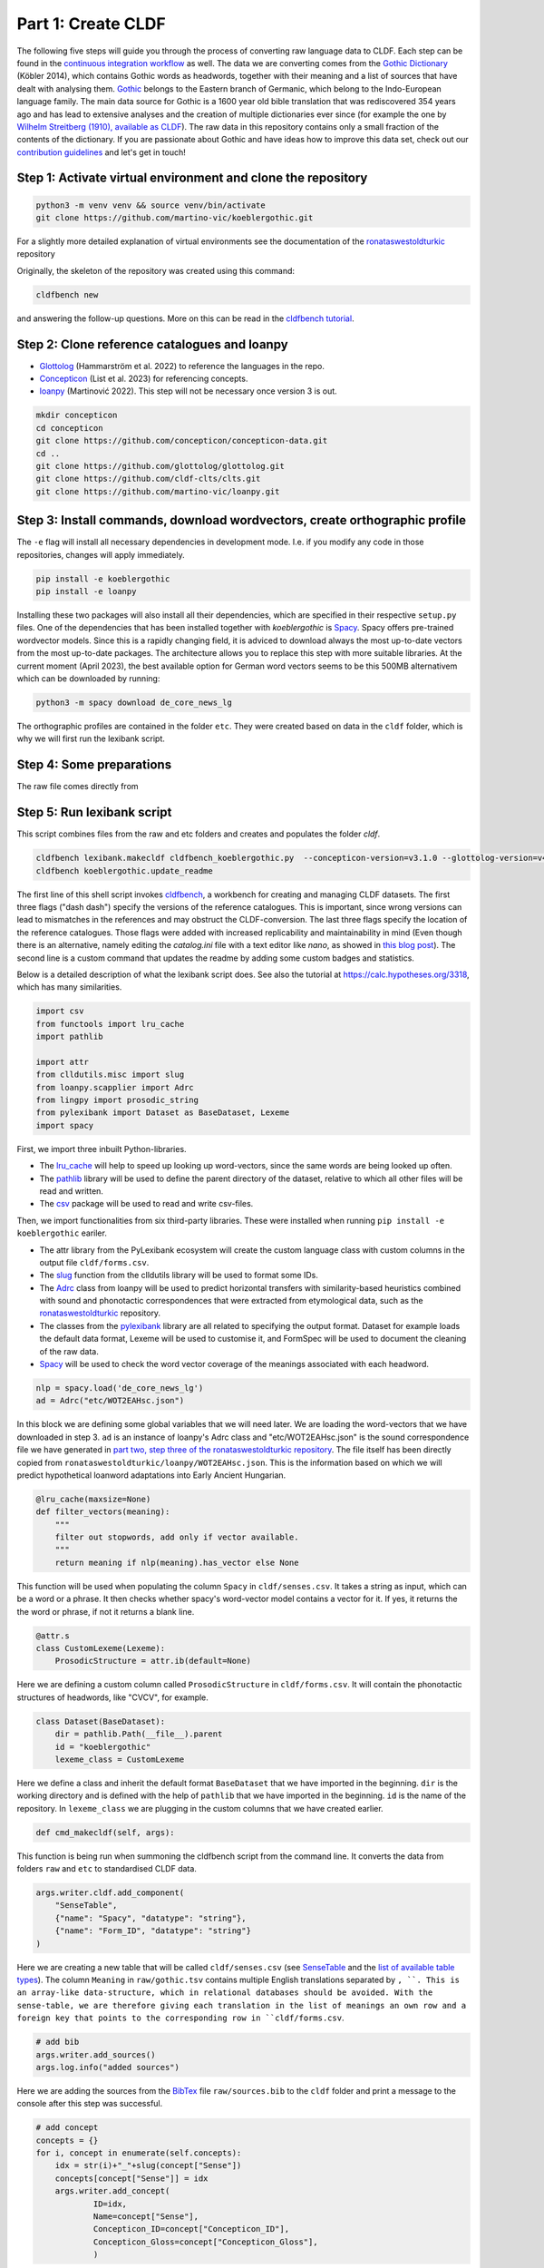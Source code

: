 Part 1: Create CLDF
===================

The following five steps will guide you through the process of
converting raw language data to CLDF. Each step can be found in the
`continuous integration workflow
<https://app.circleci.com/pipelines/github/martino-vic/koeblergothic>`_
as well. The data we are converting comes from
the `Gothic Dictionary
<https://www.koeblergerhard.de/got/got.html>`_ (Köbler 2014),
which contains Gothic words as headwords, together with their
meaning and a list of sources that have dealt with analysing them.
`Gothic <https://glottolog.org/resource/languoid/id/goth1244>`_ belongs to the
Eastern branch of Germanic, which belong to the
Indo-European language family. The main data source for Gothic is a
1600 year old bible translation that was rediscovered 354 years ago and has
lead to extensive analyses and the creation of multiple dictionaries ever
since (for example the one by `Wilhelm Streitberg (1910), available
as CLDF <https://github.com/martino-vic/streitberggothic>`_).
The raw data in this repository contains
only a small fraction of the contents of the dictionary.
If you are passionate about Gothic and have ideas how to improve this data
set, check out our `contribution guidelines
<https://github.com/martino-vic/koeblergothic/blob/main/CONTRIBUTING.md>`_
and let's get in touch!

Step 1: Activate virtual environment and clone the repository
-------------------------------------------------------------

.. code-block:: sh

   python3 -m venv venv && source venv/bin/activate
   git clone https://github.com/martino-vic/koeblergothic.git

For a slightly more detailed explanation of virtual environments see the
documentation of the `ronataswestoldturkic
<https://ronataswestoldturkic.readthedocs.io/en/latest/mkcldf.html>`_
repository

Originally, the skeleton of the repository was created using this command:

.. code-block:: sh

   cldfbench new

and answering the follow-up questions. More on this can be read in the
`cldfbench tutorial <https://github.com/cldf/cldfbench/blob/master/doc/tutorial.md>`_.

Step 2: Clone reference catalogues and loanpy
---------------------------------------------

- `Glottolog <https://glottolog.org/>`_ (Hammarström et al. 2022)
  to reference the languages in the repo.
- `Concepticon <https://concepticon.clld.org/>`_ (List et al. 2023) for
  referencing concepts.
- `loanpy <https://loanpy.readthedocs.io/en/latest/?badge=latest>`_
  (Martinović 2022). This step will not be necessary once version 3 is out.

.. code-block:: sh

   mkdir concepticon
   cd concepticon
   git clone https://github.com/concepticon/concepticon-data.git
   cd ..
   git clone https://github.com/glottolog/glottolog.git
   git clone https://github.com/cldf-clts/clts.git
   git clone https://github.com/martino-vic/loanpy.git


Step 3: Install commands, download wordvectors, create orthographic profile
---------------------------------------------------------------------------

The ``-e`` flag will install all necessary dependencies in development mode.
I.e. if you modify any code in those repositories, changes will apply
immediately.

.. code-block:: sh

   pip install -e koeblergothic
   pip install -e loanpy

Installing these two packages will also install all their dependencies,
which are specified in their respective ``setup.py`` files. One of the
dependencies that has been installed together with *koeblergothic* is
`Spacy <https://pypi.org/project/spacy/>`_. Spacy offers pre-trained
wordvector models. Since this is a rapidly changing field, it is adviced
to download always the most up-to-date vectors from the most up-to-date
packages. The architecture allows you to replace this step with more suitable
libraries. At the current moment (April 2023), the best available option
for German word vectors seems to be this 500MB alternativem which can be
downloaded by running:

.. code-block:: sh

   python3 -m spacy download de_core_news_lg

The orthographic profiles are contained in the folder ``etc``. They were
created based on data in the ``cldf`` folder, which is why we will first
run the lexibank script.

Step 4: Some preparations
-------------------------

The raw file comes directly from


Step 5: Run lexibank script
---------------------------

This script combines files from the raw and etc folders and creates and
populates the folder `cldf`.

.. code-block:: sh

   cldfbench lexibank.makecldf cldfbench_koeblergothic.py  --concepticon-version=v3.1.0 --glottolog-version=v4.7 --clts-version=v2.2.0 --concepticon=../concepticon/concepticon-data --glottolog=../glottolog --clts=../clts
   cldfbench koeblergothic.update_readme

The first line of this shell script invokes `cldfbench
<https://pure.mpg.de/rest/items/item_3259068/component/file_3261838/content>`_,
a workbench for creating and managing CLDF datasets. The first three
flags ("dash dash") specify the versions of the reference catalogues. This is
important,
since wrong versions can lead to mismatches in the references and may
obstruct the CLDF-conversion.
The last three flags specify the location of the reference
catalogues. Those flags were added with increased replicability and
maintainability in mind (Even though there is an alternative, namely editing
the *catalog.ini* file with a text editor like *nano*, as showed in
`this blog post <https://calc.hypotheses.org/2225>`_).
The second line is a custom command that updates the readme by adding some
custom badges and statistics.

Below is a detailed description of what the lexibank script does.
See also the tutorial at https://calc.hypotheses.org/3318, which has many
similarities.

.. code-block:: python

   import csv
   from functools import lru_cache
   import pathlib

   import attr
   from clldutils.misc import slug
   from loanpy.scapplier import Adrc
   from lingpy import prosodic_string
   from pylexibank import Dataset as BaseDataset, Lexeme
   import spacy

First, we import three inbuilt Python-libraries.

- The `lru_cache <https://docs.python.org/3/library/functools.html#functools.lru_cache>`_
  will help to speed up looking up word-vectors, since the same words are being
  looked up often.
- The `pathlib <https://docs.python.org/3/library/pathlib.html>`_ library
  will be used to define the parent directory of the dataset, relative to
  which all other files will be read and written.
- The `csv <https://docs.python.org/3/library/csv.html>`_
  package will be used to read and write csv-files.

Then, we import functionalities from six third-party libraries.
These were installed when running ``pip install -e koeblergothic``
eariler.

- The attr library from the PyLexibank ecosystem will create the custom
  language class with custom columns in the output file ``cldf/forms.csv``.
- The `slug <https://clldutils.readthedocs.io/en/latest/misc.html#clldutils.misc.slug>`_
  function from the clldutils library will be used to format some IDs.
- The `Adrc
  <https://loanpy.readthedocs.io/en/latest/documentation.html#loanpy.scapplier.Adrc>`_
  class from loanpy will be used to predict horizontal transfers with
  similarity-based heuristics combined with
  sound and phonotactic correspondences that were extracted from etymological
  data, such as the `ronataswestoldturkic
  <https://ronataswestoldturkic.readthedocs.io/en/latest/mkcldf.html>`_
  repository.
- The classes from the `pylexibank <https://pypi.org/project/pylexibank/>`_
  library are all related to specifying the output format. Dataset for example
  loads the default data format, Lexeme will be used to customise it, and
  FormSpec will be used to document the cleaning of the raw data.
- `Spacy <https://pypi.org/project/spacy/>`_ will be used to check the word
  vector coverage of the meanings associated with each headword.

.. code-block:: python

   nlp = spacy.load('de_core_news_lg')
   ad = Adrc("etc/WOT2EAHsc.json")

In this block we are defining some global variables that we will need later.
We are loading the word-vectors that we have downloaded in step 3. ``ad`` is
an instance of
loanpy's Adrc class and "etc/WOT2EAHsc.json" is the sound correspondence file
we have generated in `part two, step three of the ronataswestoldturkic
repository
<https://ronataswestoldturkic.readthedocs.io/en/latest/mkloanpy.html#step-3-mine-vertical-and-horizontal-sound-correspondences>`_.
The file itself has been directly copied from
``ronataswestoldturkic/loanpy/WOT2EAHsc.json``. This is the information based
on which we will predict hypothetical loanword adaptations into
Early Ancient Hungarian.

.. code-block:: python

   @lru_cache(maxsize=None)
   def filter_vectors(meaning):
       """
       filter out stopwords, add only if vector available.
       """
       return meaning if nlp(meaning).has_vector else None

This function will be used when populating the column ``Spacy`` in
``cldf/senses.csv``. It takes a string as input, which can be a word
or a phrase. It then checks whether spacy's word-vector model contains a
vector for it. If yes, it returns the the word or phrase, if not
it returns a blank line.

.. code-block:: python

   @attr.s
   class CustomLexeme(Lexeme):
       ProsodicStructure = attr.ib(default=None)

Here we are defining a custom column called ``ProsodicStructure`` in
``cldf/forms.csv``. It will contain the phonotactic structures of
headwords, like "CVCV", for example.

.. code-block:: python

   class Dataset(BaseDataset):
       dir = pathlib.Path(__file__).parent
       id = "koeblergothic"
       lexeme_class = CustomLexeme

Here we define a class and inherit the default format ``BaseDataset`` that we
have imported in the beginning. ``dir`` is the working directory and is
defined with the help of ``pathlib`` that we have imported in the beginning.
``id`` is the name of the repository. In ``lexeme_class`` we are plugging in
the custom columns that we have created earlier.

.. code-block:: python

	def cmd_makecldf(self, args):

This function is being run when summoning the cldfbench script from the command
line. It converts the data from folders ``raw`` and ``etc`` to standardised
CLDF data.

.. code-block:: python

   args.writer.cldf.add_component(
       "SenseTable",
       {"name": "Spacy", "datatype": "string"},
       {"name": "Form_ID", "datatype": "string"}
   )

Here we are creating a new table that will be called ``cldf/senses.csv`` (see
`SenseTable <https://github.com/cldf/cldf/tree/master/components/senses>`_
and the `list of available table types
<https://github.com/cldf/cldf/tree/master/components>`_).
The column ``Meaning`` in ``raw/gothic.tsv`` contains multiple
English translations separated by ``, ``. This is an array-like data-structure,
which in relational databases should be avoided. With the sense-table,
we are therefore giving each translation in the list of meanings an own row
and a foreign key that points to the corresponding row in ``cldf/forms.csv``.



.. code-block:: python

   # add bib
   args.writer.add_sources()
   args.log.info("added sources")

Here we are adding the sources from the
`BibTex <https://de.wikipedia.org/wiki/BibTeX>`_ file ``raw/sources.bib`` to
the ``cldf`` folder and print a message to the console after this step
was successful.

.. code-block:: python

   # add concept
   concepts = {}
   for i, concept in enumerate(self.concepts):
       idx = str(i)+"_"+slug(concept["Sense"])
       concepts[concept["Sense"]] = idx
       args.writer.add_concept(
               ID=idx,
               Name=concept["Sense"],
               Concepticon_ID=concept["Concepticon_ID"],
               Concepticon_Gloss=concept["Concepticon_Gloss"],
               )

Here we are creating the file ``cldf/parameters.csv``, which will hold
references to concepts in `Concepticon <https://concepticon.clld.org/>`_.
The ``self.concepts`` part reads the file ``etc/concepts.tsv``, which
was created with the `pysem <https://pypi.org/project/pysem/>`_ library
during the previous step.

.. code-block:: python

   for j, sense_desc in enumerate(concept["Sense"].split(", ")):
       vector = filter_vectors(sense_desc)
       args.writer.objects["SenseTable"].append({
           "ID": str(i) + "_" + slug(sense_desc) + "-" + str(j + 1),
           "Entry_ID": 0,
           "Description": sense_desc.strip(),
           "Spacy": vector,
           "Parameter_ID": idx
           })
       print(f"{i+1}/{len(self.concepts)} meanings checked for word vectors", end="\r")

   args.log.info("added concepts and senses")

Within the previous loop, that goes through the rows of ``etc/concepts.tsv``
one by one, we start a second loop. It goes through the different
translations that originate from the column ``Meaning`` in
``raw/gothic.tsv``. It puts each translation into an own row of
``cldf/senses.tsv`` and provides a foreign key in column ``Parameter_ID``.
This foreign key points to the primary key in ``parameters.csv`` and to the
foreign keys in ``Parameter_ID`` in ``cldf/forms.csv``. The column
``Entry_ID`` is a default column and must be populated even if it is not
pointing anywhere. Therefore, it contains only zeroes.

Since this loop takes a bit longer to execute (about one minute on my
own machine), there is a print statement that shows its progress.
After this step is done, the logger prints a message to the console
that the step was executed successfully.

.. code-block:: python

   # add language
   languages = args.writer.add_languages()
   args.log.info("added languages")

   # add forms
   data = self.raw_dir.read_csv(
       "gothic.tsv", delimiter="\t",
   )
   header = data[0]
   cognates = {}
   cogidx = 1

Here, we are reading the file ``etc/languages.tsv``, writing it to
``cldf/languages.tsv`` without modification, and print a message to
the console upon success. Then, we read ``raw/gothic.tsv``, define the
header and instantiate some variables that we will need later during this
script.

.. code-block:: python

   with open("cldf/adapt.csv", "w+") as f:
       writer = csv.writer(f)
       writer.writerow(["ID", "Form_ID", "ad100"])

Since the CLDF architecture doesn't allow for custom-tables, we have to
open one without the cldf-writer. This means that the file that we are
creating will not be included in ``cldf/metadata.json`` and hence will
be excluded when creating a database from metadata alone. The file we are
writing will contain predicted loanword adaptations of Gothic words into
Early Ancient Hungarian. Since we have multiple predictions that are
outputted as an array and since arrays should not be used as data-structures
in relational databases, we are creating this new table ``adapt.py``. We
are also writing the names of its three columns to the file. ``ID`` is the
primary key, ``Form_ID`` points to the corresponding row in
``cldf/forms.csv`` and ``ad100`` contains the top 100 most likely predictions
for loanword adaptation of each Gothic word.

.. code-block:: python

   for i in range(1, len(data)):
       for lex in args.writer.add_forms_from_value(
               Language_ID="Gothic",
               Parameter_ID=concepts[data[i][1]], # col "Meaning" ID
               Value=data[i][0],  # col "Gothic",
               Source="Kobler1989",
               ):
           lex["ProsodicStructure"] = prosodic_string(lex["Segments"], _output='cv')

Here we are creating the file ``cldf/forms.csv`` by looping
through the rows of ``raw/gothic.tsv``. The columns ``Language_ID`` and
``Source`` are hard-coded since the repository is based on one single source
and only contains one single language. The column ``Parameter_ID`` contains
the foreign keys to ``cldf/parameters.csv``. The column ``Value`` is the
same as the column ``Gothic`` in ``raw/gothic.tsv``. The column
``ProsodicStructure`` has to be inserted through a loop, after the table
``cldf/forms.csv`` has already been created, since it is taking contents
from one of its columns, namely ``Segments`` as input. Its output are
phonotactic profiles such as "CVCV". These are created with lingpy's
`prosodic_string
<https://lingpyxrotwang.readthedocs.io/en/latest/reference/lingpy.sequence.html#lingpy.sequence.sound_classes.prosodic_string>`_
function.

.. code-block:: python

   for pred in ad.adapt(lex["Segments"], 100).split(", "):
       writer.writerow([f"a{adidx}", f"f{str(i)}", pred])
       adidx += 1

Here we are predicting loanword adaptation with loanpy, based on heuristics
and data extracted from the etymological dictionary `"West Old Turkic"
<https://ronataswestoldturkic.readthedocs.io/en/latest/?badge=latest>`_. We
are making 100 predictions per word, write the references to
``cldf/adapt.csv`` and add a primary key and a foreign key to reference
rows in ``cldf/forms.csv``

This is how your console should approximately look like after the conversion:

.. image:: consoleoutput.png

Congratulations, the CLDF-conversion was successful.

Step 6: Post-processing
-----------------------
